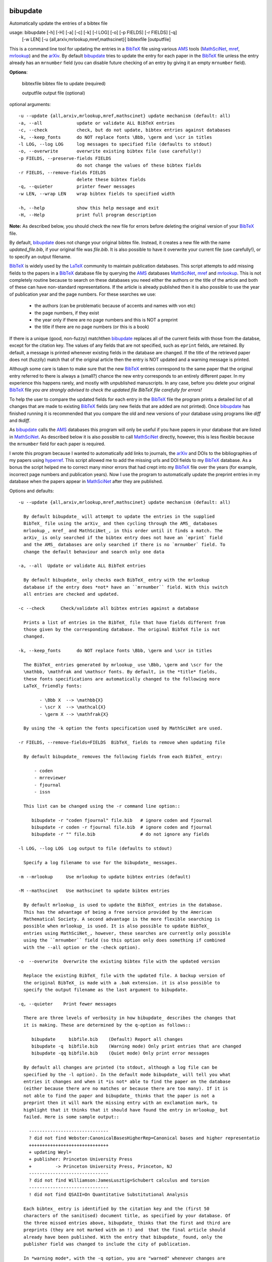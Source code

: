 |version|
|pyversion|
|GPL3|

=========
bibupdate
=========

Automatically update the entries of a bibtex file

usage: bibupdate [-h] [-H] [-a] [-c] [-k] [-l LOG] [-o] [-p FIELDS] [-r FIELDS] [-q]
                 [-w LEN] [-u {all,arxiv,mrlookup,mref,mathscinet}]
                 bibtexfile [outputfile]

This is a command line tool for updating the entries in a BibTeX_ file using
various AMS_ tools (MathSciNet_, mref_, mrlookup_) and the arXiv_.
By default bibupdate_ tries to update the entry for each paper
in the BibTeX_ file unless the entry already has an ``mrnumber`` field (you can
disable future checking of an entry by giving it an empty ``mrnumber`` field).

**Options**:

  bibtexfile            bibtex file to update (required)

  outputfile            output file (optional)

optional arguments::

  -u --update {all,arxiv,mrlookup,mref,mathscinet} update mechanism (default: all)
  -a, --all             update or validate ALL BibTeX entries
  -c, --check           check, but do not update, bibtex entries against databases
  -k, --keep_fonts      do NOT replace fonts \Bbb, \germ and \scr in titles
  -l LOG, --log LOG     log messages to specified file (defaults to stdout)
  -o, --overwrite       overwrite existing bibtex file (use carefully!)
  -p FIELDS, --preserve-fields FIELDS
                        do not change the values of these bibtex fields
  -r FIELDS, --remove-fields FIELDS
                        delete these bibtex fields
  -q, --quieter         printer fewer messages
  -w LEN, --wrap LEN    wrap bibtex fields to specified width

  -h, --help            show this help message and exit
  -H, --Help            print full program description

**Note:** 
As described below, you should check the new file for errors before deleting the
original version of your BibTeX_ file.

By default, bibupdate_ does not change your original bibtex file. Instead, it creates a
new file with the name *updated_file.bib*, if your original file was *file.bib*.
It is also possible to have it overwrite your current file (use carefully!), or to
specify an output filename.

BibTeX_ is widely used by the LaTeX_ community to maintain publication databases.
This script attempts to add missing fields to the papers in a BibTeX_ database
file by querying the AMS_ databases MathSciNet_, mref_ and mrlookup_. This
is not completely routine because to search on these databases you need either the
authors or the title of the article and both of these can have non-standard
representations. If the article is already published then it is also possible to
use the year of publication year and the page numbers. For these searches we use:

    - the authors (can be problematic because of accents and names with von etc)
    - the page numbers, if they exist
    - the year only if there are no page numbers and this is NOT a preprint
    - the title if there are no page numbers (or this is a book)

If there is a unique (good, non-fuzzy) matchthen bibupdate_ replaces all of the
current fields with those from the databse, except for the citation key. The
values of any fields that are not specified, such as ``eprint`` fields, are
retained. By default, a message is printed whenever existing fields in the
database are changed. If the title of the retrieved paper does not (fuzzily)
match that of the original article then the entry is NOT updated and a warning
message is printed.

Although some care is taken to make sure that the new BibTeX_ entries correspond
to the same paper that the original entry referred to there is always a (small?)
chance the new entry corresponds to an entirely different paper. In my
experience this happens rarely, and mostly with unpublished manuscripts. In any
case, before you delete your original BibTeX_ file *you are strongly advised to
check the updated file BibTeX file carefully for errors!*

To help the user to compare the updated fields for each entry in the BibTeX_
file the program prints a detailed list of all changes that are made to existing
BibTeX_ fields (any new fields that are added are not printed). Once bibupdate_
has finished running it is recommended that you compare the old and new versions
of your database using programs like *diff* and *tkdiff*.

As bibupdate_ calls the AMS_ databases this program will only be useful if you
have papers in your database that are listed in MathSciNet_. As described below
it is also possible to call MathSciNet_ directly, however, this is less flexible
because the ``mrnumber`` field for each paper is required.

I wrote this program because I wanted to automatically add links to journals, the
arXiv_ and DOIs to the bibliographies of my papers using hyperref_. This script
allowed me to add the missing urls and DOI fields to my BibTeX_ database. As a
bonus the script helped me to correct many minor errors that had crept into my
BibTeX_ file over the years (for example, incorrect page numbers and publication
years). Now I use the program to automatically update the preprint entries in my
database when the papers appear in MathSciNet_ after they are published.

Options and defaults::

    -u --update {all,arxiv,mrlookup,mref,mathscinet} update mechanism (default: all)

      By default bibupdate_ will attempt to update the entries in the supplied
      BibTeX_ file using the arXiv_ and then cycling through the AMS_ databases 
      mrlookup_, mref_ and MathSciNet_, in this order until it finds a match. The
      arXiv_ is only searched if the bibtex entry does not have an `eprint` field
      and the AMS_ databases are only searched if there is no `mrnumber` field. To
      change the default behaviour and search only one data

    -a, --all  Update or validate ALL BibTeX entries

      By default bibupdate_ only checks each BibTeX_ entry with the mrlookup
      database if the entry does *not* have an ``mrnumber`` field. With this switch
      all entries are checked and updated.

    -c --check      Check/validate all bibtex entries against a database

      Prints a list of entries in the BibTeX_ file that have fields different from
      those given by the corresponding database. The original BibTeX file is not
      changed.

    -k, --keep_fonts      do NOT replace fonts \Bbb, \germ and \scr in titles

      The BibTeX_ entries generated by mrlookup_ use \Bbb, \germ and \scr for the
      \mathbb, \mathfrak and \mathscr fonts. By default, in the *title* fields,
      these fonts specifications are automatically changed to the following more
      LaTeX_ friendly fonts:

            - \Bbb X  --> \mathbb{X}
            - \scr X  --> \mathcal{X}
            - \germ X --> \mathfrak{X}

      By using the -k option the fonts specification used by MathSciNet are used.

    -r FIELDS, --remove-fields=FIELDS  BibTeX_ fields to remove when updating file

      By default bibupdate_ removes the following fields from each BibTeX_ entry:

          - coden
          - mrreviewer
          - fjournal
          - issn

      This list can be changed using the -r command line option::

         bibupdate -r "coden fjournal" file.bib   # ignore coden and fjournal
         bibupdate -r coden -r fjournal file.bib  # ignore coden and fjournal
         bibupdate -r "" file.bib                 # do not ignore any fields

    -l LOG, --log LOG  Log output to file (defaults to stdout)

      Specify a log filename to use for the bibupdate_ messages.

    -m --mrlookup     Use mrlookup to update bibtex entries (default)

    -M --mathscinet   Use mathscinet to update bibtex entries

      By default mrlookup_ is used to update the BibTeX_ entries in the database.
      This has the advantage of being a free service provided by the American
      Mathematical Society. A second advantage is the more flexible searching is
      possible when mrlookup_ is used. It is also possible to update BibTeX_
      entries using MathSciNet_, however, these searches are currently only possible
      using the ``mrnumber`` field (so this option only does something if combined
      with the --all option or the -check option).

    -o  --overwrite  Overwrite the existing bibtex file with the updated version

      Replace the existing BibTeX_ file with the updated file. A backup version of
      the original BibTeX_ is made with a .bak extension. it is also possible to
      specify the output filename as the last argument to bibupdate.

    -q, --quieter    Print fewer messages

      There are three levels of verbosity in how bibupdate_ describes the changes that
      it is making. These are determined by the q-option as follows::

         bibupdate     bibfile.bib    (Default) Report all changes
         bibupdate -q  bibfile.bib    (Warning mode) Only print entries that are changed
         bibupdate -qq bibfile.bib    (Quiet mode) Only print error messages

      By default all changes are printed (to stdout, although a log file can be
      specified by the -l option). In the default mode bibupdate_ will tell you what
      entries it changes and when it *is not* able to find the paper on the database
      (either because there are no matches or because there are too many). If it is
      not able to find the paper and bibupdate_ thinks that the paper is not a
      preprint then it will mark the missing entry with an exclamation mark, to
      highlight that it thinks that it should have found the entry in mrlookup_ but
      failed. Here is some sample output::

        ------------------------------
        ? did not find Webster:CanonicalBasesHigherRep=Canonical bases and higher representatio
        ++++++++++++++++++++++++++++++
        + updating Weyl=
        + publisher: Princeton University Press
        +         -> Princeton University Press, Princeton, NJ
        ------------------------------
        ? did not find Williamson:JamesLusztig=Schubert calculus and torsion
        ------------------------------
        ! did not find QSAII=On Quantitative Substitutional Analysis

      Each bibtex_ entry is identified by the citation key and the (first 50
      characters of the sanitised) document title, as specified by your database. Of
      the three missed entries above, bibupdate_ thinks that the first and third are
      preprints (they are not marked with an !) and  that the final article should
      already have been published. With the entry that bibupdate_ found, only the
      publisher field was changed to include the city of publication.

      In *warning mode*, with the -q option, you are "warned" whenever changes are
      made to an entry or when the paper is not found in the external datbase. That
      is, when papers are found (with changes) or when they are missed and
      bibupdate_ thinks that they are not preprints. In *quiet mode*, with the -qq
      option, the program only reports when something goes wrong.

    -w LEN --wrap LEN    Wrap bibtex fields to specified width

      Limits the maximum line length in the output BibTeX_ file. In theory this is
      supposed to make it easier to compare the updated BibTeX_ file with the
      original one, however, in practise this doesn't always work.

Known issues
------------

bibupdate_ reads BibTeX_ files using a small number of regular expressions so
there may be be some corner cases where it fails to extract all of the field
entries.

There are a small number of cases where bibupdate_ fails to correctly identify
papers that are listed in MathSciNet_. These failures occur for the following
reasons:

* Apostrophes: Searching for a title that contains, for example, "James's Conjecture" 
  confuses mrlookup_.
* Ambiguous spelling: Issues arise when there are multiple ways to spell a
  given author's name. This can often happen if the surname involves accents
  (such as Koenig and K\\"onig). Most of the time accents themselves are not a
  problem because the AMS is LaTeX_ aware.
* Pages numbers: electronic journals, in particular, often have strange page
  numbers (for example "Art. ID rnm032, 24"). bibupdate_ assumes that page
  numbers are always given in the format like 4--42.
* Occasionally MathReviews combines two or more closely related articles. This
  makes it difficult to search for them.

All of these problems are due to idiosyncrasies with mrlookup_ so there is not
much that we can do about them.

Installation
============

You need to have Python_ installed. In principle, this program should work on
any system that supports Python_, however, I only promise that it will work
on an up-to-date mac or Linux system. In the event that it does not install I
may not be able to help you as I will not have access to your system.

From the command line type::

      pip install bibupdate

Instead of pip, you should also be able to use easy_install. The program should
run on python 2.6+ and python 3. You can also clone or download_ the git
repository and work directly with the source.

Support
=======

This program is being made available primarily on the basis that it might
be useful to others. I wrote the program in my spare time and I will support
it in my spare time.

Author
======

Andrew Mathas

bibupdate_ Version 2.0-dev

Copyright (C) 2012, 2014, 2015, 2016

GNU General Public License, Version 3, 29 June 2007

This program is free software: you can redistribute it and/or modify it under
the terms of the GNU General Public License (GPL_) as published by the Free
Software Foundation, either version 3 of the License, or (at your option) any
later version.

This program is distributed in the hope that it will be useful, but WITHOUT ANY
WARRANTY; without even the implied warranty of MERCHANTABILITY or FITNESS FOR A
PARTICULAR PURPOSE.  See the GNU General Public License for more details.

.. _AMS: http://http://www.ams.org
.. _arXiv: http://arxiv.org/
.. _BibTeX: http://www.bibtex.org/
.. _bibupdate: https://bitbucket.org/AndrewsBucket/bibupdate
.. _download: http://bitbucket.org/AndrewsBucket/bibupdate/downloads/
.. _GPL: http://www.gnu.org/licenses/gpl.html
.. _hyperref: http://www.ctan.org/pkg/hyperref
.. _LaTeX: http://en.wikipedia.org/wiki/LaTeX
.. _MathSciNet: http://www.ams.org/mathscinet/
.. _mref: http://www.ams.org/mref
.. _mrlookup: http://www.ams.org/mrlookup
.. _Python: https://www.python.org/
.. |version| image:: https://img.shields.io/github/v/tag/AndrewAtLarge/gitcat?color=success&label=version
.. |pyversion| image:: https://img.shields.io/badge/requires-python3.9%2B-important
.. |GPL3| image:: https://img.shields.io/badge/license-GPLv3-blueviolet.svg
   :target: https://www.gnu.org/licenses/gpl-3.0.en.html

